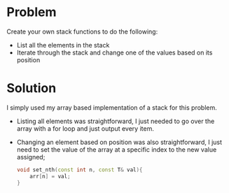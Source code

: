 * Problem
Create your own stack functions to do the following:
 + List all the elements in the stack
 + Iterate through the stack and change one of the values based on its position

* Solution
 I simply used my array based implementation of a stack for this problem.
 + Listing all elements was straightforward, I just needed to go over the array with a for loop and just output every item.

 + Changing an element based on position was also straightforward, I just need to set the value of the array at a specific index to the new value assigned;
   #+BEGIN_SRC cpp
		void set_nth(const int n, const T& val){
			arr[n] = val;
		}
   #+END_SRC
